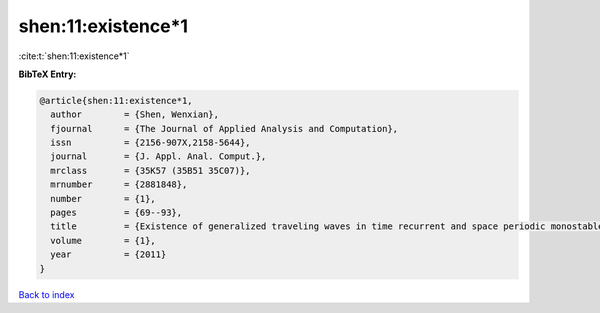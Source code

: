 shen:11:existence*1
===================

:cite:t:`shen:11:existence*1`

**BibTeX Entry:**

.. code-block:: bibtex

   @article{shen:11:existence*1,
     author        = {Shen, Wenxian},
     fjournal      = {The Journal of Applied Analysis and Computation},
     issn          = {2156-907X,2158-5644},
     journal       = {J. Appl. Anal. Comput.},
     mrclass       = {35K57 (35B51 35C07)},
     mrnumber      = {2881848},
     number        = {1},
     pages         = {69--93},
     title         = {Existence of generalized traveling waves in time recurrent and space periodic monostable equations},
     volume        = {1},
     year          = {2011}
   }

`Back to index <../By-Cite-Keys.html>`__
